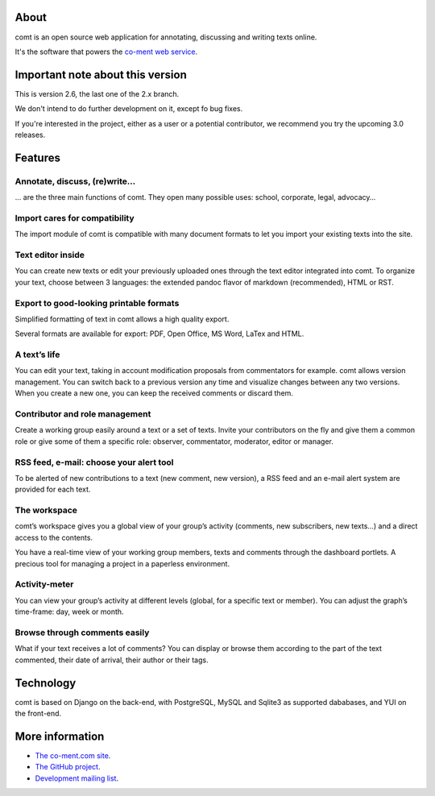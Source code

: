 About
=====

comt is an open source web application for annotating, discussing
and writing texts online.

It's the software that powers the `co-ment web service
<http://www.co-ment.com>`_.


Important note about this version
=================================

This is version 2.6, the last one of the 2.x branch.

We don't intend to do further development on it, except fo bug fixes.

If you're interested in the project, either as a user or a potential
contributor, we recommend you try the upcoming 3.0 releases.


Features
========

Annotate, discuss, (re)write…
-----------------------------

… are the three main functions of comt. They open many possible
uses: school, corporate, legal, advocacy…



Import cares for compatibility
------------------------------

The import module of comt is compatible with many document formats
to let you import your existing texts into the site.


Text editor inside
------------------

You can create new texts or edit your previously uploaded ones
through the text editor integrated into comt. To organize your
text, choose between 3 languages: the extended pandoc flavor of
markdown (recommended), HTML or RST.

Export to good-looking printable formats
----------------------------------------

Simplified formatting of text in comt allows a high quality export.

Several formats are available for export: PDF, Open Office, MS Word,
LaTex and HTML.


A text’s life
-------------

You can edit your text, taking in account modification proposals
from commentators for example. comt allows version management.
You can switch back to a previous version any time and visualize
changes between any two versions. When you create a new one, you
can keep the received comments or discard them.

Contributor and role management
-------------------------------

Create a working group easily around a text or a set of texts.
Invite your contributors on the fly and give them a common role or
give some of them a specific role: observer, commentator, moderator,
editor or manager.

RSS feed, e-mail: choose your alert tool
----------------------------------------

To be alerted of new contributions to a text (new comment, new
version), a RSS feed and an e-mail alert system are provided for
each text.


The workspace
-------------

comt’s workspace gives you a global view of your group’s activity
(comments, new subscribers, new texts…) and a direct access to the
contents.

You have a real-time view of your working group members, texts and
comments through the dashboard portlets. A precious tool for managing
a project in a paperless environment.


Activity-meter
--------------

You can view your group’s activity at different levels (global, for
a specific text or member). You can adjust the graph’s time-frame:
day, week or month.

Browse through comments easily
------------------------------

What if your text receives a lot of comments? You can display or
browse them according to the part of the text commented, their date
of arrival, their author or their tags.


Technology
==========

comt is based on Django on the back-end, with PostgreSQL, MySQL
and Sqlite3 as supported dababases, and YUI on the front-end.


More information
================

* `The co-ment.com site <http://www.co-mt.com/>`_.
* `The GitHub project <https://github.com/co-ment/comt>`_.
* `Development mailing list <https://groups.google.com/forum/#!forum/comt-dev>`_.
